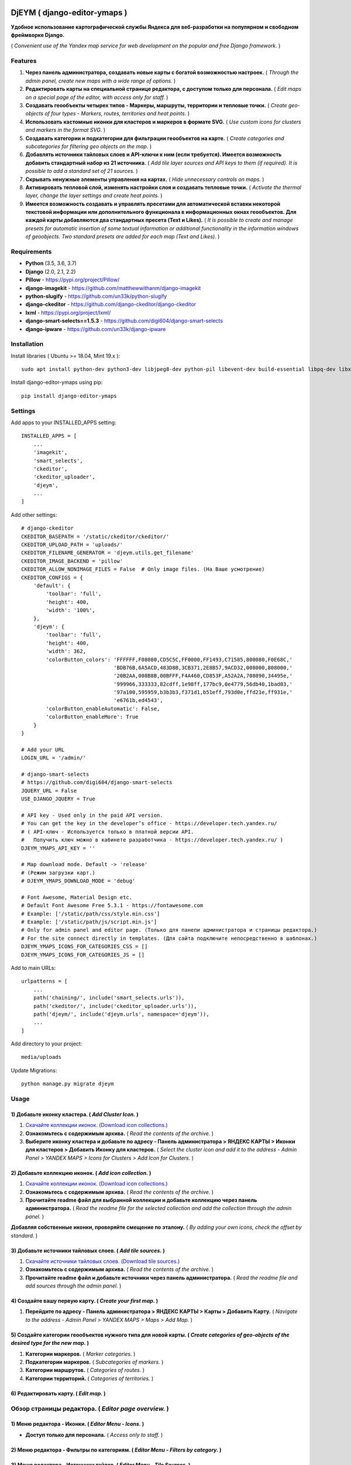 .. image:: https://img.shields.io/badge/version-1.0.6%20beta-brightgreen.svg
   :target: https://pypi.org/project/django-editor-ymaps/
   :alt: Version
.. image:: https://img.shields.io/github/license/mashape/apistatus.svg
   :target: https://github.com/genkosta/django-editor-ymaps/blob/master/LICENSE
   :alt: MIT
.. image:: https://pepy.tech/badge/django-editor-ymaps
   :target: https://pepy.tech/project/django-editor-ymaps
   :alt: Downloads
.. image:: https://img.shields.io/badge/python-%3E%3D%203.5-yellow.svg
   :target: https://www.python.org/
   :alt: Python
.. image:: https://img.shields.io/badge/django-%3E%3D%202.0-brightgreen.svg
   :target: https://www.djangoproject.com/
   :alt: Django

DjEYM ( django-editor-ymaps )
=============================
**Удобное использование картографической службы Яндекса для веб-разработки на популярном и свободном фреймворке Django.**

( *Convenient use of the Yandex map service for web development on the popular and free Django framework.* )

Features
--------
1. **Через панель администратора, создавать новые карты с богатой возможностью настроек.** ( *Through the admin panel, create new maps with a wide range of options.* )

2. **Редактировать карты на специальной странице редактора, с доступом только для персонала.** ( *Edit maps on a special page of the editor, with access only for staff.* )

3. **Создавать геообъекты четырех типов - Маркеры, маршруты, территории и тепловые точки.** ( *Create geo-objects of four types - Markers, routes, territories and heat points.* )

4. **Использовать кастомные иконки для кластеров и маркеров в формате SVG.** ( *Use custom icons for clusters and markers in the format SVG.* )

5. **Создавать категории и подкатегории для фильтрации геообъектов на карте.** ( *Create categories and subcategories for filtering geo objects on the map.* )

6. **Добавлять источники тайловых слоев и API-ключи к ним (если требуется). Имеется возможность добавить стандартный набор из 21 источника.** ( *Add tile layer sources and API keys to them (if required). It is possible to add a standard set of 21 sources.* )

7. **Скрывать ненужные элементы управления на картах.** ( *Hide unnecessary controls on maps.* )

8. **Активировать тепловой слой, изменять настройки слоя и создавать тепловые точки.** ( *Activate the thermal layer, change the layer settings and create heat points.* )

9. **Имеется возможность создавать и управлять пресетами для автоматической вставки некоторой текстовой информации или дополнительного функционала в информационных окнах геообъектов. Для каждой карты добавляются два стандартных пресета (Text и Likes).** ( *It is possible to create and manage presets for automatic insertion of some textual information or additional functionality in the information windows of geoobjects. Two standard presets are added for each map (Text and Likes).* )

Requirements
------------
- **Python** (3.5, 3.6, 3.7)
- **Django** (2.0, 2.1, 2.2)
- **Pillow** - `https://pypi.org/project/Pillow/ <https://pypi.org/project/Pillow/>`_
- **django-imagekit** - `https://github.com/matthewwithanm/django-imagekit <https://github.com/matthewwithanm/django-imagekit>`_
- **python-slugify** - `https://github.com/un33k/python-slugify <https://github.com/un33k/python-slugify>`_
- **django-ckeditor** - `https://github.com/django-ckeditor/django-ckeditor <https://github.com/django-ckeditor/django-ckeditor>`_
- **lxml** - `https://pypi.org/project/lxml/ <https://pypi.org/project/lxml/>`_
- **django-smart-selects==1.5.3** - `https://github.com/digi604/django-smart-selects <https://github.com/digi604/django-smart-selects>`_
- **django-ipware** - `https://github.com/un33k/django-ipware <https://github.com/un33k/django-ipware>`_

Installation
------------
Install libraries ( Ubuntu >= 18.04, Mint 19.x )::

    sudo apt install python-dev python3-dev libjpeg8-dev python-pil libevent-dev build-essential libpq-dev libxml2-dev libxslt1-dev gettext libjpeg-dev

Install django-editor-ymaps using pip::

    pip install django-editor-ymaps

Settings
--------
Add apps to your INSTALLED_APPS setting::

    INSTALLED_APPS = [
        ...
        'imagekit',
        'smart_selects',
        'ckeditor',
        'ckeditor_uploader',
        'djeym',
        ...
    ]

Add other settings::

    # django-ckeditor
    CKEDITOR_BASEPATH = '/static/ckeditor/ckeditor/'
    CKEDITOR_UPLOAD_PATH = 'uploads/'
    CKEDITOR_FILENAME_GENERATOR = 'djeym.utils.get_filename'
    CKEDITOR_IMAGE_BACKEND = 'pillow'
    CKEDITOR_ALLOW_NONIMAGE_FILES = False  # Only image files. (На Ваше усмотрение)
    CKEDITOR_CONFIGS = {
        'default': {
            'toolbar': 'full',
            'height': 400,
            'width': '100%',
        },
        'djeym': {
            'toolbar': 'full',
            'height': 400,
            'width': 362,
            'colorButton_colors': 'FFFFFF,F08080,CD5C5C,FF0000,FF1493,C71585,800080,F0E68C,'
                                  'BDB76B,6A5ACD,483D8B,3CB371,2E8B57,9ACD32,008000,808000,'
                                  '20B2AA,008B8B,00BFFF,F4A460,CD853F,A52A2A,708090,34495e,'
                                  '999966,333333,82cdff,1e98ff,177bc9,0e4779,56db40,1bad03,'
                                  '97a100,595959,b3b3b3,f371d1,b51eff,793d0e,ffd21e,ff931e,'
                                  'e6761b,ed4543',
            'colorButton_enableAutomatic': False,
            'colorButton_enableMore': True
        }
    }
    
    # Add your URL
    LOGIN_URL = '/admin/'
    
    # django-smart-selects
    # https://github.com/digi604/django-smart-selects
    JQUERY_URL = False
    USE_DJANGO_JQUERY = True
    
    # API key - Used only in the paid API version.
    # You can get the key in the developer’s office - https://developer.tech.yandex.ru/
    # ( API-ключ - Используется только в платной версии API.
    #   Получить ключ можно в кабинете разработчика - https://developer.tech.yandex.ru/ )
    DJEYM_YMAPS_API_KEY = ''
    
    # Map download mode. Default -> 'release'
    # (Режим загрузки карт.)
    # DJEYM_YMAPS_DOWNLOAD_MODE = 'debug'
    
    # Font Awesome, Material Design etc.
    # Default Font Awesome Free 5.3.1 - https://fontawesome.com
    # Example: ['/static/path/css/style.min.css']
    # Example: ['/static/path/js/script.min.js']
    # Only for admin panel and editor page. (Только для панели администратора и страницы редактора.)
    # For the site connect directly in templates. (Для сайта подключите непосредственно в шаблонах.)
    DJEYM_YMAPS_ICONS_FOR_CATEGORIES_CSS = []
    DJEYM_YMAPS_ICONS_FOR_CATEGORIES_JS = []

Add to main URLs::

    urlpatterns = [
        ...
        path('chaining/', include('smart_selects.urls')),
        path('ckeditor/', include('ckeditor_uploader.urls')),
        path('djeym/', include('djeym.urls', namespace='djeym')),
        ...
    ]

Add directory to your project::

    media/uploads

Update Migrations::

    python manage.py migrate djeym

Usage
-----
1) Добавьте иконку кластера. ( *Add Cluster Icon.* )
^^^^^^^^^^^^^^^^^^^^^^^^^^^^^^^^^^^^^^^^^^^^^^^^^^^^
1. `Скачайте коллекции иконок. (Download icon collections.) <https://github.com/genkosta/django-editor-ymaps/blob/master/Icon_Collections.zip?raw=true>`_
2. **Ознакомьтесь с содержимым архива.** ( *Read the contents of the archive.* )
3. **Выберите иконку кластера и добавьте по адресу - Панель администратора > ЯНДЕКС КАРТЫ > Иконки для кластеров > Добавить Иконку для кластеров.**
   ( *Select the cluster icon and add it to the address - Admin Panel > YANDEX MAPS > Icons for Clusters > Add Icon for Clusters.* )

2) Добавьте коллекцию иконок. ( *Add icon collection.* )
^^^^^^^^^^^^^^^^^^^^^^^^^^^^^^^^^^^^^^^^^^^^^^^^^^^^^^^^
1. `Скачайте коллекции иконок. (Download icon collections.) <https://github.com/genkosta/django-editor-ymaps/blob/master/Icon_Collections.zip?raw=true>`_
2. **Ознакомьтесь с содержимым архива.** ( *Read the contents of the archive.* )
3. **Прочитайте readme файл для выбранной коллекции и добавьте коллекцию через панель администратора.**
   ( *Read the readme file for the selected collection and add the collection through the admin panel.* )

.. image:: https://github.com/genkosta/django-editor-ymaps/blob/master/screenshots/import_icon_collection.png?raw=true
   :alt: Import Icon Collection

**Добавляя собственные иконки, проверяйте смещение по эталону.** ( *By adding your own icons, check the offset by standard.* )

.. image:: https://github.com/genkosta/django-editor-ymaps/blob/master/screenshots/offset_icon_for_markers.png?raw=true
   :alt: Change Icon for markers

3) Добавьте источники тайловых слоев. ( *Add tile sources.* )
^^^^^^^^^^^^^^^^^^^^^^^^^^^^^^^^^^^^^^^^^^^^^^^^^^^^^^^^^^^^^
1. `Скачайте источники тайловых слоев. (Download tile sources.) <https://github.com/genkosta/django-editor-ymaps/blob/master/Tile.zip?raw=true>`_
2. **Ознакомьтесь с содержимым архива.** ( *Read the contents of the archive.* )
3. **Прочитайте readme файл и добавьте источники через панель администратора.** ( *Read the readme file and add sources through the admin panel.* )

4) Создайте вашу первую карту. ( *Create your first map.* )
^^^^^^^^^^^^^^^^^^^^^^^^^^^^^^^^^^^^^^^^^^^^^^^^^^^^^^^^^^^
1. **Перейдите по адресу - Панель администратора > ЯНДЕКС КАРТЫ >  Карты > Добавить Карту.**
   ( *Navigate to the address - Admin Panel > YANDEX MAPS > Maps > Add Map.* )

5) Создайте категории геообъектов нужного типа для новой карты. ( *Create categories of geo-objects of the desired type for the new map.* )
^^^^^^^^^^^^^^^^^^^^^^^^^^^^^^^^^^^^^^^^^^^^^^^^^^^^^^^^^^^^^^^^^^^^^^^^^^^^^^^^^^^^^^^^^^^^^^^^^^^^^^^^^^^^^^^^^^^^^^^^^^^^^^^^^^^^^^^^^^^^^^^^^^
1. **Категории маркеров.** ( *Marker categories.* )
2. **Подкатегории маркеров.** ( *Subcategories of markers.* )
3. **Категории маршрутов.** ( *Categories of routes.* )
4. **Категории территорий.** ( *Categories of territories.* )

6) Редактировать карту. ( *Edit map.* )
^^^^^^^^^^^^^^^^^^^^^^^^^^^^^^^^^^^^^^^
.. image:: https://github.com/genkosta/django-editor-ymaps/blob/master/screenshots/edit_map.png?raw=true
   :alt: Edit map

Обзор страницы редактора. ( *Editor page overview.* )
-----------------------------------------------------

1) Меню редактора - Иконки. ( *Editor Menu - Icons.* )
^^^^^^^^^^^^^^^^^^^^^^^^^^^^^^^^^^^^^^^^^^^^^^^^^^^^^^
- **Доступ только для персонала.** ( *Access only to staff.* )

.. image:: https://github.com/genkosta/django-editor-ymaps/blob/master/screenshots/editor_menu_icons.png?raw=true
   :alt: Editor Menu - Icons

2) Меню редактора - Фильтры по категориям. ( *Editor Menu - Filters by category.* )
^^^^^^^^^^^^^^^^^^^^^^^^^^^^^^^^^^^^^^^^^^^^^^^^^^^^^^^^^^^^^^^^^^^^^^^^^^^^^^^^^^^
.. image:: https://github.com/genkosta/django-editor-ymaps/blob/master/screenshots/editor_menu_filters.png?raw=true
   :alt: Editor Menu - Filters by category

3) Меню редактора - Источники тайлов. ( *Editor Menu - Tile Sources.* )
^^^^^^^^^^^^^^^^^^^^^^^^^^^^^^^^^^^^^^^^^^^^^^^^^^^^^^^^^^^^^^^^^^^^^^^
.. image:: https://github.com/genkosta/django-editor-ymaps/blob/master/screenshots/editor_menu_tile.png?raw=true
   :alt: Editor Menu - Tile Sources

4) Меню редактора - Общие настройки. ( *Editor Menu - General settings.* )
^^^^^^^^^^^^^^^^^^^^^^^^^^^^^^^^^^^^^^^^^^^^^^^^^^^^^^^^^^^^^^^^^^^^^^^^^^
.. image:: https://github.com/genkosta/django-editor-ymaps/blob/master/screenshots/editor_menu_settings.png?raw=true
   :alt: Editor Menu - General settings

5) Меню редактора - Настройки тепловой карты. (*Editor Menu - Heatmap settings.*)
^^^^^^^^^^^^^^^^^^^^^^^^^^^^^^^^^^^^^^^^^^^^^^^^^^^^^^^^^^^^^^^^^^^^^^^^^^^^^^^^^
.. image:: https://github.com/genkosta/django-editor-ymaps/blob/master/screenshots/editor_menu_heatmap.png?raw=true
   :alt: Editor Menu - Heatmap settings

6) Меню редактора - Пресеты. ( *Editor Menu - Presets.* )
^^^^^^^^^^^^^^^^^^^^^^^^^^^^^^^^^^^^^^^^^^^^^^^^^^^^^^^^^
- **Имеется возможность создавать свои пресеты.** ( You can create your own presets. )

   Панель администратора > ЯНДЕКС КАРТЫ >  Карты > Карта > ПРЕСЕТЫ > Добавить еще один Пресет

   ( *Admin Panel > YANDEX MAPS > Maps > Map > PRESETS > Add another preset* )

.. image:: https://github.com/genkosta/django-editor-ymaps/blob/master/screenshots/editor_menu_presets.png?raw=true
   :alt: Editor Menu - Presets

Добавление геообъектов на карту. ( *Adding geo-objects to the map.* )
---------------------------------------------------------------------
1) Добавим маркер. ( *Add a marker.* )
^^^^^^^^^^^^^^^^^^^^^^^^^^^^^^^^^^^^^^
1. **Левый клик на карте, откроется меню с предложением выбрать тип объекта.** ( *Left-clicking on the map opens a menu with a suggestion to choose the type of object.* )

2. **Выбираем кнопку - Добавить новый Маркер.** ( *Select the button - Add a new Marker.* )
    .. image:: https://github.com/genkosta/django-editor-ymaps/blob/master/screenshots/add_marker.png?raw=true
       :alt: Add a marker

3. **Выберите подходящую иконку.** ( *Choose the appropriate icon.* )
    .. image:: https://github.com/genkosta/django-editor-ymaps/blob/master/screenshots/%D1%81hoose_an_icon.png?raw=true
       :alt: Choose an icon

4. **Добавим информацию об объекте.** ( *Add information about the object.* )
    .. image:: https://github.com/genkosta/django-editor-ymaps/blob/master/screenshots/add_info.png?raw=true
       :alt: Add Info

    - **Каждая из кнопок открывает свое окно текстового редактора.** ( *Each of the buttons opens its text editor window.* )
        .. image:: https://github.com/genkosta/django-editor-ymaps/blob/master/screenshots/popup_with_text_editor.png?raw=true
           :alt: Popup with text editor

5. **Выбираем категорию для геообъекта.** ( *Select a category for a geoobject.* )
    - **Открываем категории.** ( *Open categories.* )
        .. image:: https://github.com/genkosta/django-editor-ymaps/blob/master/screenshots/select_category.png?raw=true
           :alt: Open categories

    - **Выбираем категорию.** ( *Choose a category.* )
        .. image:: https://github.com/genkosta/django-editor-ymaps/blob/master/screenshots/select_category_2.png?raw=true
           :alt: Choose a category

6. **Нажимаем кнопку "+" и получаем результат.** ( *Press the "+" button and get the result.* )
    - pic 1
        .. image:: https://github.com/genkosta/django-editor-ymaps/blob/master/screenshots/result_1.png?raw=true
           :alt: View result 1

    - pic 2
        .. image:: https://github.com/genkosta/django-editor-ymaps/blob/master/screenshots/result_2.png?raw=true
           :alt: View result 2

7. **Геообъекты редактируются через контекстное меню - Сделайте правый клик на объекте и внесите нужные изменения. Чтобы сохранить результат, нажмите кнопку с изображением дискеты.** ( *Geo-objects are edited via the context menu - Right-click on the object and make the necessary changes. To save the result, click the button with the image of a floppy disk.* )
    - pic
        .. image:: https://github.com/genkosta/django-editor-ymaps/blob/master/screenshots/update_info.png?raw=true
           :alt: Update info

2) Вид Кластера. ( *Cluster View.* )
^^^^^^^^^^^^^^^^^^^^^^^^^^^^^^^^^^^^
- **Кластер** ( *Cluster* )
    .. image:: https://github.com/genkosta/django-editor-ymaps/blob/master/screenshots/cluster.png?raw=true
       :alt: Cluster

- **Popup - Two columns**
    .. image:: https://github.com/genkosta/django-editor-ymaps/blob/master/screenshots/cluster_popup_two_columns.png?raw=true
       :alt: Two columns

- **Popup - Carousel**
    .. image:: https://github.com/genkosta/django-editor-ymaps/blob/master/screenshots/cluster_popup_carousel.png?raw=true
       :alt: Carousel

3) Маршрут. ( *Route.* )
^^^^^^^^^^^^^^^^^^^^^^^^
- **Добавить маршрут.** ( *Add route.* )
    .. image:: https://github.com/genkosta/django-editor-ymaps/blob/master/screenshots/add_route.png?raw=true
       :alt: Add route

- **Результат.** ( *Result.* )
    .. image:: https://github.com/genkosta/django-editor-ymaps/blob/master/screenshots/result_route.png?raw=true
       :alt: Result

- **Редактировать** ( *Edit* )
    .. image:: https://github.com/genkosta/django-editor-ymaps/blob/master/screenshots/editing_route.png?raw=true
       :alt: Edit

- **Можно настроить соответствие по цвету.** ( *You can adjust the color matching.* )
    .. image:: https://github.com/genkosta/django-editor-ymaps/blob/master/screenshots/route_color_matching.png?raw=true
       :alt: Color matching

4) Территория. ( *Territory.* )
^^^^^^^^^^^^^^^^^^^^^^^^^^^^^^^
- **Добавить территорию.** ( *Add territory.* )
    .. image:: https://github.com/genkosta/django-editor-ymaps/blob/master/screenshots/add_territory.png?raw=true
       :alt: Add territory

- **Результат.** ( *Result.* )
    .. image:: https://github.com/genkosta/django-editor-ymaps/blob/master/screenshots/result_territory.png?raw=true
       :alt: Result

- **Редактировать** ( *Edit* )
    .. image:: https://github.com/genkosta/django-editor-ymaps/blob/master/screenshots/editing_territory.png?raw=true
       :alt: Edit

- **Можно настроить соответствие по цвету.** ( *You can adjust the color matching.* )
    .. image:: https://github.com/genkosta/django-editor-ymaps/blob/master/screenshots/territory_color_matching.png?raw=true
       :alt: Color matching

5) Тепловая карта. ( *Heatmap.* )
^^^^^^^^^^^^^^^^^^^^^^^^^^^^^^^^^
- **Добавить тепловую точку.** ( *Add heat point.* )
    .. image:: https://github.com/genkosta/django-editor-ymaps/blob/master/screenshots/add_heatpoint.png?raw=true
       :alt: Add heat point

- **Добавить информацию.** ( *Add information.* )
    .. image:: https://github.com/genkosta/django-editor-ymaps/blob/master/screenshots/heatpoint_add_info.png?raw=true
       :alt: Add info

Выводим карту на страницу сайта. ( *Display a map on the site page.* )
----------------------------------------------------------------------

Добавьте в шаблон. ( Add to template. )::

    {% load i18n staticfiles djeymtags %}

    <head>
      <!-- START CSS -->
      <link rel="stylesheet" type="text/css" href="{% static "djeym/plugins/fontawesome/css/all.min.css" %}">
      <link rel="stylesheet" type="text/css" href="{% static "djeym/plugins/boxiOS/boxios.css" %}">
      <link rel="stylesheet" type="text/css" href="{% static "djeym/css/ymfront.css" %}">
      <!-- END CSS -->
    </head>

    <body>
      <!-- START MAP -->
      <div id="djeymYMapsID" class="djeym-ymap" style="width: auto; height: 400px"></div>
      <!-- END MAP -->

      <!-- START JS -->
      <script type="text/javascript" src="{% static "djeym/js/jquery-3.3.1.min.js" %}"></script>
      <script type="text/javascript" src="{% static "djeym/plugins/boxiOS/boxios.js" %}"></script>
      <script type="text/javascript" src="{% static "djeym/plugins/fontawesome/js/all.min.js" %}"></script>
      {% djeym_load_ymap slug='roskoshnye-oteli-v-gonolulu' panel='djeym/includes/panel.html' %}
      <!-- END JS -->
    </body>

- **Карта с закрытой панелью.** ( *Map with a closed panel.* )
    .. image:: https://github.com/genkosta/django-editor-ymaps/blob/master/screenshots/map_closed_panel.png?raw=true
       :alt: Map with a closed panel

- **Карта с открытой панелью.** ( *Map with open panel.* )
    .. image:: https://github.com/genkosta/django-editor-ymaps/blob/master/screenshots/map_opened_panel.png?raw=true
       :alt: Map with open panel

Custom Commands
---------------
- **Для того, чтобы проверить производительность ( достаточна ли она для вашего проекта ) - С помощью команды "addmarker", добавьте некоторое количество маркеров на карту.** ( *In order to check the performance (whether it is sufficient for your project) - Using the "addmarker" command, add a certain number of markers to the map.* )

1. `Скачайте архив, распакуйте и добавьте файлы в свой медиа-раздел. ( Download archive, unpack and add files to your media section. ) <https://github.com/genkosta/django-editor-ymaps/blob/master/media.zip?raw=true>`_

2. **Запустите команду.** ( *Run the command.* )

  Запустите в корневой директории вашего проекта. ( Run in the root directory of your project. )::

    # Название карты: Test ( Map name: Test )
    #
    # Рекомендуется для настроек карты. ( Recommended for map settings. )
    # Масштаб ( Zoom ): 3
    # Широта ( Latitude ): 0
    # Долгота ( Longitude ): 0

    # --count - Default = 100
    python manage.py addmarker --count 1000

  .. image:: https://github.com/genkosta/django-editor-ymaps/blob/master/screenshots/result_addmarker.png?raw=true
     :alt: Command result - addmarker

Первый вариант логотипа. ( *The first version of the logo.* )
-------------------------------------------------------------
- **Возможно пригодится для поклонников теории плоской земли.** ( *Perhaps useful for fans of the theory of flat land.* )

- `Скачать архив изображений в месте с проектным файлом (xcf) для редактора GIMP. <https://github.com/genkosta/django-editor-ymaps/blob/master/screenshots/first_logo/first_logo.zip?raw=true>`_

- `Download the image archive in place with the project file (xcf) for the GIMP editor. <https://github.com/genkosta/django-editor-ymaps/blob/master/screenshots/first_logo/first_logo.zip?raw=true>`_

.. image:: https://github.com/genkosta/django-editor-ymaps/blob/master/screenshots/first_logo/first_logos.png?raw=true
   :alt: First logo

Условия использования API Яндекс.Карт ( *Terms of use for the API* )
--------------------------------------------------------------------
- `Условия использования API Яндекс.Карт <https://tech.yandex.ru/maps/doc/jsapi/2.1/terms/index-docpage/>`_

- `Terms of use for the API <https://tech.yandex.com/maps/doc/jsapi/2.1/terms/index-docpage/>`_

LICENSE
-------
- `MIT License <https://github.com/genkosta/django-editor-ymaps/blob/master/LICENSE>`_
- Copyright (c) 2014 genkosta

Donation
--------
- `Yandex Money <https://money.yandex.ru/to/410015413221944>`_

CHANGELOG
---------
- # 1.0.7
    - Optimized map panel for the site page.

- # 1.0.6
    - Custom command "addmarker" - The value of the variable Slug is changed to "test".
    - Panel for the site map - Added conditions for hiding buttons with empty filters.
    - Admin Panel, section "Change Icon for markers" - Changed the map to a dark theme, for contrast.
    - Updated README.rst

- # 1.0 - 1.0.5
    - Added automatic styles correction for Firefox. - Fixed font size for headings and buttons.
    - Added automatic substitution of the version number in the help section.
    - Updated migration for optimization.
